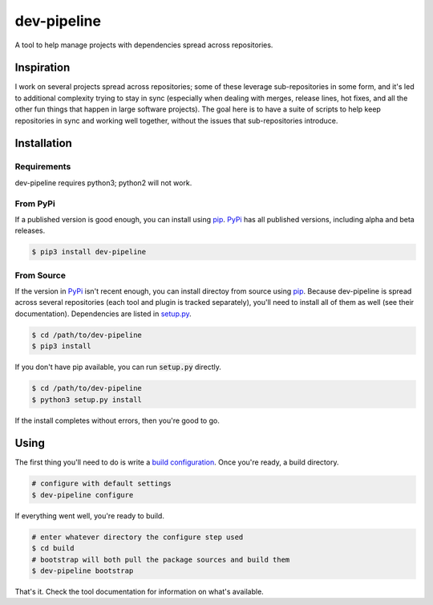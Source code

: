 dev-pipeline
============
|codacy|
|code-climate|
|lgtm|
|lgtm-quality|

A tool to help manage projects with dependencies spread across repositories.


Inspiration
-----------
I work on several projects spread across repositories; some of these leverage
sub-repositories in some form, and it's led to additional complexity trying to
stay in sync (especially when dealing with merges, release lines, hot fixes,
and all the other fun things that happen in large software projects).  The
goal here is to have a suite of scripts to help keep repositories in sync and
working well together, without the issues that sub-repositories introduce.


Installation
------------
Requirements
~~~~~~~~~~~~
dev-pipeline requires python3; python2 will not work.


From PyPi
~~~~~~~~~
If a published version is good enough, you can install using pip_.  PyPi_ has
all published versions, including alpha and beta releases.

.. code:: bash

    $ pip3 install dev-pipeline


From Source
~~~~~~~~~~~
If the version in PyPi_ isn't recent enough, you can install directoy from
source using pip_.  Because dev-pipeline is spread across several repositories
(each tool and plugin is tracked separately), you'll need to install all of
them as well (see their documentation).  Dependencies are listed in
`setup.py`_.

.. code:: bash

    $ cd /path/to/dev-pipeline
    $ pip3 install

If you don't have pip available, you can run :code:`setup.py` directly.

.. code:: bash

    $ cd /path/to/dev-pipeline
    $ python3 setup.py install

If the install completes without errors, then you're good to go.


Using
-----
The first thing you'll need to do is write a `build configuration`_.  Once
you're ready, a build directory.

.. code:: bash

    # configure with default settings
    $ dev-pipeline configure

If everything went well, you're ready to build.

.. code:: bash

    # enter whatever directory the configure step used
    $ cd build
    # bootstrap will both pull the package sources and build them
    $ dev-pipeline bootstrap

That's it.  Check the tool documentation for information on what's available.


.. |codacy| image:: https://api.codacy.com/project/badge/Grade/0d9cf1d52ca846dc99de6cc621dfeb7b
    :target: https://www.codacy.com/app/snewell/dev-pipeline?utm_source=github.com&amp;utm_medium=referral&amp;utm_content=dev-pipeline/dev-pipeline&amp;utm_campaign=Badge_Grade
.. |code-climate| image:: https://api.codeclimate.com/v1/badges/9427722fafe270b6716f/maintainability
   :target: https://codeclimate.com/github/dev-pipeline/dev-pipeline/maintainability
   :alt: Maintainability
.. |lgtm| image:: https://img.shields.io/lgtm/alerts/g/dev-pipeline/dev-pipeline.svg?logo=lgtm&logoWidth=18
    :target: https://lgtm.com/projects/g/dev-pipeline/dev-pipeline/alerts/
.. |lgtm-quality| image:: https://img.shields.io/lgtm/grade/python/g/dev-pipeline/dev-pipeline.svg?logo=lgtm&logoWidth=18
    :target: https://lgtm.com/projects/g/dev-pipeline/dev-pipeline/context:python

.. _build configuration: docs/config.rst
.. _pip: https://pypi.python.org/pypi/pip
.. _PyPi: https://pypi.org/project/dev-pipeline/
.. _setup.py: https://github.com/dev-pipeline/dev-pipeline/blob/master/setup.py
